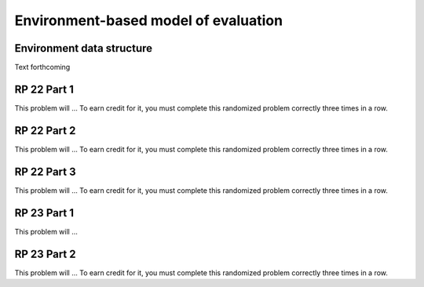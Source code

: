 .. This file is part of the OpenDSA eTextbook project. See
.. http://algoviz.org/OpenDSA for more details.
.. Copyright (c) 2012-13 by the OpenDSA Project Contributors, and
.. distributed under an MIT open source license.

.. avmetadata:: 
   :author: David Furcy and Tom Naps

Environment-based model of evaluation
=====================================

Environment data structure
--------------------------

Text forthcoming

RP 22 Part 1
------------

This problem will ... To earn
credit for it, you must complete this randomized problem
correctly three times in a row.

.. avembed:: Exercises/PL/RP22part1.html ka

RP 22 Part 2
------------

This problem will ... To earn
credit for it, you must complete this randomized problem
correctly three times in a row.

.. avembed:: Exercises/PL/RP22part2.html ka


RP 22 Part 3
------------

This problem will ... To earn
credit for it, you must complete this randomized problem
correctly three times in a row.

.. avembed:: Exercises/PL/RP22part3.html ka


RP 23 Part 1
------------

This problem will ... 

.. avembed:: Exercises/PL/RP23part1.html ka

RP 23 Part 2
------------

This problem will ... To earn
credit for it, you must complete this randomized problem
correctly three times in a row.

.. avembed:: Exercises/PL/RP23part2.html ka
